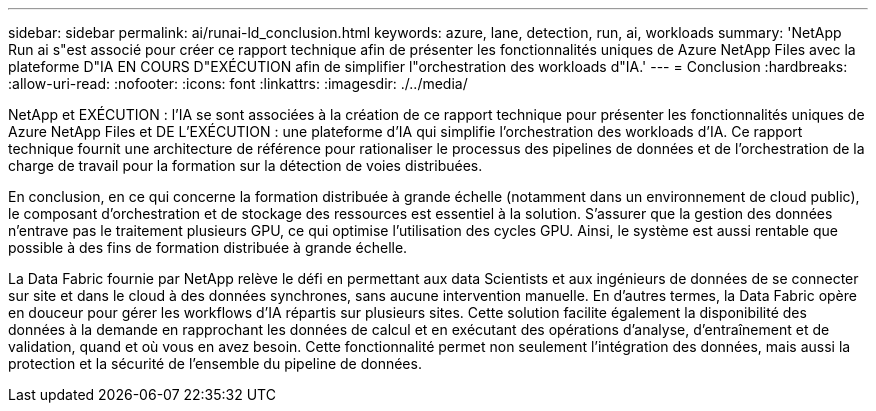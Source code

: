 ---
sidebar: sidebar 
permalink: ai/runai-ld_conclusion.html 
keywords: azure, lane, detection, run, ai, workloads 
summary: 'NetApp Run ai s"est associé pour créer ce rapport technique afin de présenter les fonctionnalités uniques de Azure NetApp Files avec la plateforme D"IA EN COURS D"EXÉCUTION afin de simplifier l"orchestration des workloads d"IA.' 
---
= Conclusion
:hardbreaks:
:allow-uri-read: 
:nofooter: 
:icons: font
:linkattrs: 
:imagesdir: ./../media/


NetApp et EXÉCUTION : l'IA se sont associées à la création de ce rapport technique pour présenter les fonctionnalités uniques de Azure NetApp Files et DE L'EXÉCUTION : une plateforme d'IA qui simplifie l'orchestration des workloads d'IA. Ce rapport technique fournit une architecture de référence pour rationaliser le processus des pipelines de données et de l'orchestration de la charge de travail pour la formation sur la détection de voies distribuées.

En conclusion, en ce qui concerne la formation distribuée à grande échelle (notamment dans un environnement de cloud public), le composant d'orchestration et de stockage des ressources est essentiel à la solution. S'assurer que la gestion des données n'entrave pas le traitement plusieurs GPU, ce qui optimise l'utilisation des cycles GPU. Ainsi, le système est aussi rentable que possible à des fins de formation distribuée à grande échelle.

La Data Fabric fournie par NetApp relève le défi en permettant aux data Scientists et aux ingénieurs de données de se connecter sur site et dans le cloud à des données synchrones, sans aucune intervention manuelle. En d'autres termes, la Data Fabric opère en douceur pour gérer les workflows d'IA répartis sur plusieurs sites. Cette solution facilite également la disponibilité des données à la demande en rapprochant les données de calcul et en exécutant des opérations d'analyse, d'entraînement et de validation, quand et où vous en avez besoin. Cette fonctionnalité permet non seulement l'intégration des données, mais aussi la protection et la sécurité de l'ensemble du pipeline de données.
